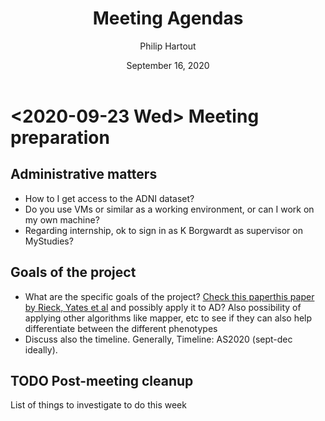 #+BIND: org-export-use-babel nil
#+TITLE: Meeting Agendas
#+AUTHOR: Philip Hartout
#+EMAIL: <philip.hartout@protonmail.com>
#+DATE: September 16, 2020
#+LATEX_CLASS: article
#+LATEX_CLASS_OPTIONS:[a4paper,12pt,twoside]
#+LaTeX_HEADER:\usepackage[usenames,dvipsnames,figures]{xcolor}
#+LaTeX_HEADER:\usepackage[autostyle]{csquotes}
#+LaTeX_HEADER:\usepackage[final]{pdfpages}
#+LaTeX_HEADER:\usepackage[top=3cm, bottom=3cm, left=3cm, right=3cm]{geometry}
#+LATEX_HEADER_EXTRA:\hypersetup{colorlinks=false, linkcolor=black, citecolor=black, filecolor=black, urlcolor=black}
#+LATEX_HEADER_EXTRA:\newtheorem{definition}{Definition}[section]
#+LATEX_HEADER_EXTRA:\pagestyle{fancy}
#+LATEX_HEADER_EXTRA:\setlength{\headheight}{25pt}
#+LATEX_HEADER_EXTRA:\lhead{\textbf{Philip Hartout}}
#+LATEX_HEADER_EXTRA:\rhead{\textbf{}}
#+LATEX_HEADER_EXTRA:\rfoot{}
#+MACRO: NEWLINE @@latex:\\@@ @@html:<br>@@
#+PROPERTY: header-args :exports both :session python_emacs_session :cache :results value
#+OPTIONS: ^:nil
#+STARTUP: latexpreview
#+LATEX_COMPILER: pdflatexorg-mode restarted

* <2020-09-23 Wed> Meeting preparation
** Administrative matters
- How to I get access to the ADNI dataset?
- Do you use VMs or similar as a working environment, or can I work on
  my own machine?
- Regarding internship, ok to sign in as K Borgwardt as supervisor on MyStudies?
** Goals of the project
- What are the specific goals of the project?
 [[https://arxiv.org/abs/2006.07882][Check this paperthis paper by Rieck, Yates et al]] and possibly apply
  it to AD? Also possibility of applying other algorithms like mapper,
  etc to see if they can also help differentiate between the different phenotypes
- Discuss also the timeline. Generally, Timeline: AS2020 (sept-dec
  ideally).
** TODO Post-meeting cleanup
List of things to investigate to do this week

